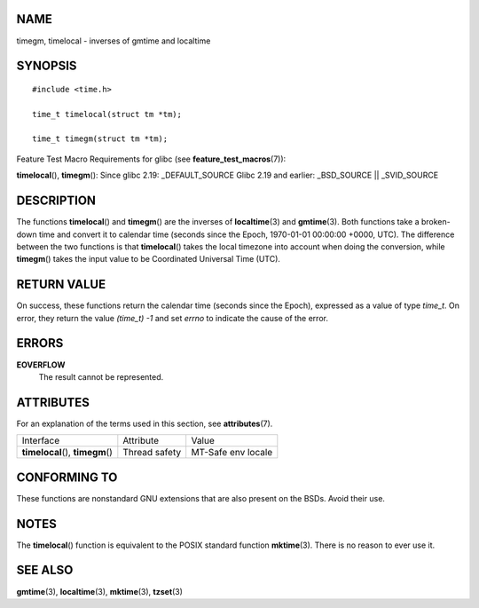 NAME
====

timegm, timelocal - inverses of gmtime and localtime

SYNOPSIS
========

::

   #include <time.h>

   time_t timelocal(struct tm *tm);

   time_t timegm(struct tm *tm);

Feature Test Macro Requirements for glibc (see
**feature_test_macros**\ (7)):

**timelocal**\ (), **timegm**\ (): Since glibc 2.19: \_DEFAULT_SOURCE
Glibc 2.19 and earlier: \_BSD_SOURCE \|\| \_SVID_SOURCE

DESCRIPTION
===========

The functions **timelocal**\ () and **timegm**\ () are the inverses of
**localtime**\ (3) and **gmtime**\ (3). Both functions take a
broken-down time and convert it to calendar time (seconds since the
Epoch, 1970-01-01 00:00:00 +0000, UTC). The difference between the two
functions is that **timelocal**\ () takes the local timezone into
account when doing the conversion, while **timegm**\ () takes the input
value to be Coordinated Universal Time (UTC).

RETURN VALUE
============

On success, these functions return the calendar time (seconds since the
Epoch), expressed as a value of type *time_t*. On error, they return the
value *(time_t) -1* and set *errno* to indicate the cause of the error.

ERRORS
======

**EOVERFLOW**
   The result cannot be represented.

ATTRIBUTES
==========

For an explanation of the terms used in this section, see
**attributes**\ (7).

================================= ============= ==================
Interface                         Attribute     Value
**timelocal**\ (), **timegm**\ () Thread safety MT-Safe env locale
================================= ============= ==================

CONFORMING TO
=============

These functions are nonstandard GNU extensions that are also present on
the BSDs. Avoid their use.

NOTES
=====

The **timelocal**\ () function is equivalent to the POSIX standard
function **mktime**\ (3). There is no reason to ever use it.

SEE ALSO
========

**gmtime**\ (3), **localtime**\ (3), **mktime**\ (3), **tzset**\ (3)

